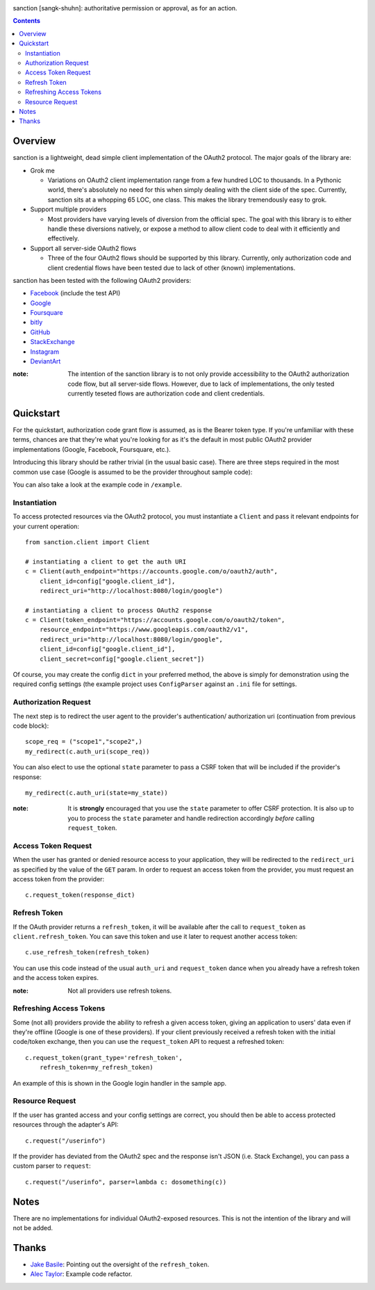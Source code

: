 .. image:: https://secure.travis-ci.org/demianbrecht/sanction.png?branch=master
   :target: http://travis-ci.org/#!/demianbrecht/sanction

.. raw:: html

   <iframe style="border: 0; margin: 0; padding: 0;" src="https://www.gittip.com/demianbrecht/widget.html" width="48pt" height="20pt"></iframe>

sanction [sangk-shuhn]: authoritative permission or approval, as for an action. 

.. contents::
   :depth: 3


Overview
--------
sanction is a lightweight, dead simple client implementation of the 
OAuth2 protocol. The major goals of the library are:

- Grok me 
  
  - Variations on OAuth2 client implementation range from a few hundred
    LOC to thousands. In a Pythonic world, there's absolutely no need for
    this when simply dealing with the client side of the spec. Currently,
    sanction sits at a whopping 65 LOC, one class. This makes the library
    tremendously easy to grok.

- Support multiple providers

  - Most providers have varying levels of diversion from the official
    spec. The goal with this library is to either handle these diversions
    natively, or expose a method to allow client code to deal with it 
    efficiently and effectively.
    
- Support all server-side OAuth2 flows

  - Three of the four OAuth2 flows should be supported by this library.
    Currently, only authorization code and client credential flows have
    been tested due to lack of other (known) implementations.

sanction has been tested with the following OAuth2 providers:

* Facebook_ (include the test API)
* Google_
* Foursquare_
* bitly_
* GitHub_
* StackExchange_
* Instagram_
* DeviantArt_

.. _Facebook: https://developers.facebook.com/docs/authentication/
.. _Google: https://developers.google.com/accounts/docs/OAuth2
.. _Foursquare: https://developer.foursquare.com/overview/auth
.. _GitHub: http://develop.github.com/p/oauth.html
.. _Instagram: http://instagram.com/developer/
.. _bitly: http://dev.bitly.com/api.html
.. _StackExchange: https://api.stackexchange.com/docs
.. _Instagram: http://instagram.com/developer/
.. _DeviantArt: http://www.deviantart.com/developers/oauth2

:note: The intention of the sanction library is to not only provide accessibility
       to the OAuth2 authorization code flow, but all server-side flows. However,
       due to lack of implementations, the only tested currently teseted flows
       are authorization code and client credentials.


Quickstart
----------

For the quickstart, authorization code grant flow is assumed, as is the
Bearer token type. If you're unfamiliar with these terms, chances are that 
they're what you're looking for as it's the default in most public OAuth2
provider implementations (Google, Facebook, Foursquare, etc.).

Introducing this library should be rather trivial (in the usual basic case).
There are three steps required in the most common use case (Google is assumed
to be the provider throughout sample code):

You can also take a look at the example code in ``/example``.

Instantiation
`````````````

To access protected resources via the OAuth2 protocol, you must instantiate a 
``Client`` and pass it relevant endpoints for your current operation::

    from sanction.client import Client

    # instantiating a client to get the auth URI
    c = Client(auth_endpoint="https://accounts.google.com/o/oauth2/auth",
        client_id=config["google.client_id"],
        redirect_uri="http://localhost:8080/login/google")
    
    # instantiating a client to process OAuth2 response
    c = Client(token_endpoint="https://accounts.google.com/o/oauth2/token",
        resource_endpoint="https://www.googleapis.com/oauth2/v1",
        redirect_uri="http://localhost:8080/login/google",
        client_id=config["google.client_id"],
        client_secret=config["google.client_secret"])


Of course, you may create the config ``dict`` in your preferred method, the
above is simply for demonstration using the required config settings (the
example project uses ``ConfigParser`` against an ``.ini`` file for settings.


Authorization Request
`````````````````````
The next step is to redirect the user agent to the provider's authentication/
authorization uri (continuation from previous code block)::

    scope_req = ("scope1","scope2",)
    my_redirect(c.auth_uri(scope_req))

You can also elect to use the optional ``state`` parameter to pass a CSRF token
that will be included if the provider's response::

    my_redirect(c.auth_uri(state=my_state))

:note: It is **strongly** encouraged that you use the ``state`` parameter to 
       offer CSRF protection. It is also up to you to process the ``state``
       parameter and handle redirection accordingly *before* calling 
       ``request_token``.


Access Token Request
````````````````````
When the user has granted or denied resource access to your application, they
will be redirected to the ``redirect_uri`` as specified by the value of the ``GET``
param. In order to request an access token from the provider, you must
request an access token from the provider::

    c.request_token(response_dict)

Refresh Token
`````````````
If the OAuth provider returns a ``refresh_token``, it will be available after
the call to ``request_token`` as ``client.refresh_token``. You can save this token
and use it later to request another access token::

    c.use_refresh_token(refresh_token)

You can use this code instead of the usual ``auth_uri`` and ``request_token`` dance
when you already have a refresh token and the access token expires.

:note: Not all providers use refresh tokens.

Refreshing Access Tokens
````````````````````````
Some (not all) providers provide the ability to refresh a given access token,
giving an application to users' data even if they're offline (Google is one
of these providers). If your client previously received a refresh token
with the initial code/token exchange, then you can use the ``request_token``
API to request a refreshed token::

    c.request_token(grant_type='refresh_token',
        refresh_token=my_refresh_token)

An example of this is shown in the Google login handler in the sample app.


Resource Request
````````````````

If the user has granted access and your config settings are correct, you should
then be able to access protected resources through the adapter's API::

    c.request("/userinfo")

If the provider has deviated from the OAuth2 spec and the response isn't JSON
(i.e. Stack Exchange), you can pass a custom parser to ``request``::

    c.request("/userinfo", parser=lambda c: dosomething(c))


Notes
-----

There are no implementations for individual OAuth2-exposed resources. This is not
the intention of the library and will not be added.


Thanks
------

* `Jake Basile`_: Pointing out the oversight of the ``refresh_token``.
* `Alec Taylor`_: Example code refactor.


.. _`Jake Basile`: https://github.com/jakebasile
.. _`Alec Taylor`: https://github.com/AlecTaylor

